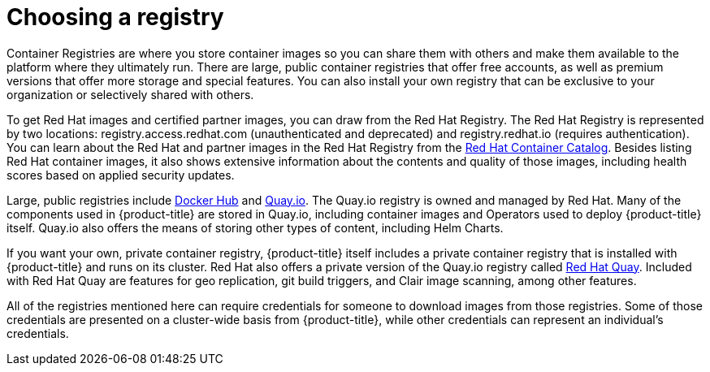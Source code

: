 // Module included in the following assemblies:
//
// * architecture/understanding-openshift-development.adoc

[id="choosing-registry_{context}"]
= Choosing a registry

Container Registries are where you store container images so you can share them with others and make them available to the platform where they ultimately run. There are large, public container registries that offer free accounts, as well as premium versions that offer more storage and special features. You can also install your own registry that can be exclusive to your organization or selectively shared with others.

To get Red Hat images and certified partner images, you can draw from the Red Hat Registry. The Red Hat Registry is represented by two locations: registry.access.redhat.com (unauthenticated and deprecated) and registry.redhat.io (requires authentication). You can learn about the Red Hat and partner images in the Red Hat Registry from the https://access.redhat.com/containers/[Red Hat Container Catalog]. Besides listing Red Hat container images, it also shows extensive information about the contents and quality of those images, including health scores based on applied security updates.

Large, public registries include https://hub.docker.com/[Docker Hub] and https://quay.io/[Quay.io]. The Quay.io registry is owned and managed by Red Hat. Many of the components used in {product-title} are stored in Quay.io, including container images and Operators used to deploy {product-title} itself. Quay.io also offers the means of storing other types of content, including Helm Charts.

If you want your own, private container registry, {product-title} itself includes a private container registry that is installed with {product-title} and runs on its cluster. Red Hat also offers a private version of the Quay.io registry called https://access.redhat.com/products/red-hat-quay[Red Hat Quay]. Included with Red Hat Quay are features for geo replication, git build triggers, and Clair image scanning, among other features.

All of the registries mentioned here can require credentials for someone to download images from those registries. Some of those credentials are presented on a cluster-wide basis from {product-title}, while other credentials can represent an individual’s credentials.